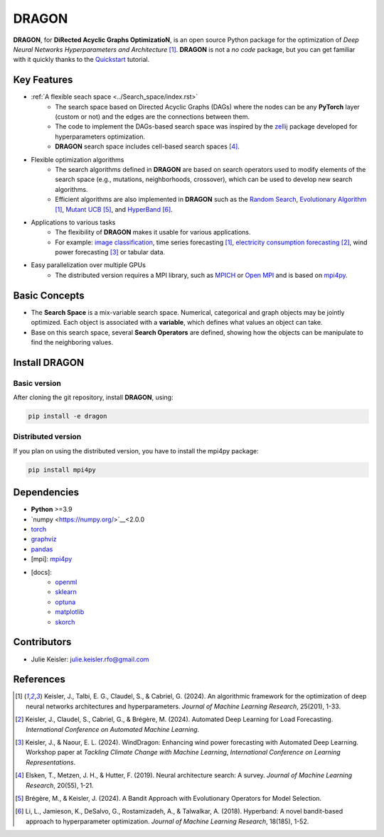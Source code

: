 DRAGON
====================

**DRAGON**, for **DiRected Acyclic Graphs OptimizatioN**, is an open source Python package for the optimization of *Deep Neural Networks Hyperparameters and Architecture* [1]_. 
**DRAGON** is not a *no code* package, but you can get familiar with it quickly thanks to the `Quickstart <../Quickstart/quickstart.ipynb>`_ tutorial. 

Key Features
------------

- :ref:`A flexible seach space <../Search_space/index.rst>`
     - The search space based on Directed Acyclic Graphs (DAGs) where the nodes can be any **PyTorch** layer (custom or not) and the edges are the connections between them. 
     - The code to implement the DAGs-based search space was inspired by the `zellij <https://zellij.readthedocs.io/en/latest/>`__ package developed for hyperparameters optimization. 
     - **DRAGON** search space includes cell-based search spaces [4]_.
 
- Flexible optimization algorithms
     - The search algorithms defined in **DRAGON** are based on search operators used to modify elements of the search space (e.g., mutations, neighborhoods, crossover), which can be used to develop new search algorithms.
     - Efficient algorithms are also implemented in **DRAGON** such as the `Random Search <../Search_Algorithm/random_search.ipynb>`_, `Evolutionary Algorithm <../Search_Algorithm/ssea.ipynb>`_ [1]_, `Mutant UCB <../Search_Algorithm/mutant_ucb.ipynb>`_ [5]_, and `HyperBand <../Search_Algorithm/hyperband.ipynb>`_ [6]_.

- Applications to various tasks
     - The flexibility of **DRAGON** makes it usable for various applications.
     - For example: `image classification <../Applications/image.ipynb>`_, time series forecasting [1]_, `electricity consumption forecasting <../Applications/load_forecasting.ipynb>`_ [2]_, wind power forecasting [3]_ or tabular data.

- Easy parallelization over multiple GPUs
     - The distributed version requires a MPI library, such as `MPICH <https://www.mpich.org/>`_ or `Open MPI <https://www.open-mpi.org/>`_ and is based on `mpi4py <https://mpi4py.readthedocs.io/en/stable/intro.html#what-is-mpi>`_.

Basic Concepts
------------

- The **Search Space** is a mix-variable search space. Numerical, categorical and graph objects may be jointly optimized. Each object is associated with a **variable**, which defines what values an object can take.
- Base on this search space, several **Search Operators** are defined, showing how the objects can be manipulate to find the neighboring values.

Install DRAGON
--------------

Basic version
^^^^^^^^^^^^^

After cloning the git repository, install **DRAGON**, using:

.. code-block:: bash

     pip install -e dragon

Distributed version
^^^^^^^^^^^^^

If you plan on using the distributed version, you have to install the mpi4py package:

.. code-block:: bash

     pip install mpi4py

Dependencies
------------

* **Python** >=3.9
* `numpy <https://numpy.org/>`__<2.0.0
* `torch <https://pytorch.org/>`__
* `graphviz <https://graphviz.org/>`__
* `pandas <https://pandas.pydata.org/>`__
* [mpi]: `mpi4py <https://mpi4py.readthedocs.io/en/stable/>`__
* [docs]: 
     * `openml <https://www.openml.org/>`__
     * `sklearn <https://scikit-learn.org>`__
     * `optuna <https://optuna.org/>`__
     * `matplotlib <https://matplotlib.org/>`__
     * `skorch <https://skorch.readthedocs.io/en/stable/>`__
     
Contributors
------------
* Julie Keisler: julie.keisler.rfo@gmail.com
References
----------
.. [1] Keisler, J., Talbi, E. G., Claudel, S., & Cabriel, G. (2024). An algorithmic framework for the optimization of deep neural networks architectures and hyperparameters. *Journal of Machine Learning Research*, 25(201), 1-33.
.. [2] Keisler, J., Claudel, S., Cabriel, G., & Brégère, M. (2024). Automated Deep Learning for Load Forecasting. *International Conference on Automated Machine Learning*.
.. [3] Keisler, J., & Naour, E. L. (2024). WindDragon: Enhancing wind power forecasting with Automated Deep Learning. Workshop paper at *Tackling Climate Change with Machine Learning*, *International Conference on Learning Representations*.
.. [4] Elsken, T., Metzen, J. H., & Hutter, F. (2019). Neural architecture search: A survey. *Journal of Machine Learning Research*, 20(55), 1-21.
.. [5] Brégère, M., & Keisler, J. (2024). A Bandit Approach with Evolutionary Operators for Model Selection.
.. [6] Li, L., Jamieson, K., DeSalvo, G., Rostamizadeh, A., & Talwalkar, A. (2018). Hyperband: A novel bandit-based approach to hyperparameter optimization. *Journal of Machine Learning Research*, 18(185), 1-52.
